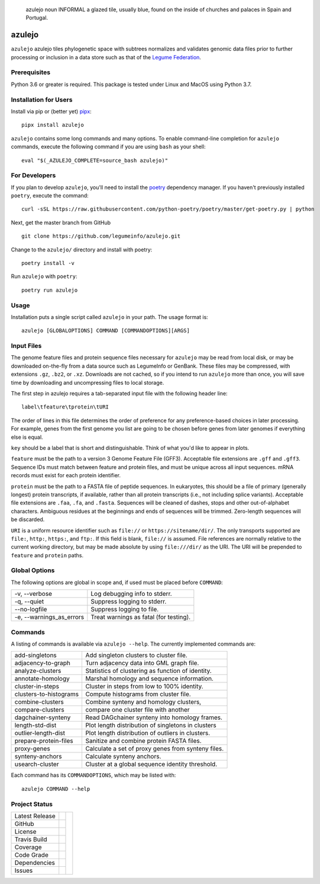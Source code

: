 .. epigraph:: azulejo
              noun INFORMAL
              a glazed tile, usually blue, found on the inside of churches and palaces in Spain and Portugal.

azulejo
=======
``azulejo`` azulejo tiles phylogenetic space with subtrees
normalizes and validates genomic data files prior to further processing
or inclusion in a data store such as that of the
`Legume Federation <https://www.legumefederation.org/en/data-store/>`_.

Prerequisites
-------------
Python 3.6 or greater is required.
This package is tested under Linux and MacOS using Python 3.7.

Installation for Users
----------------------
Install via pip or (better yet) `pipx <https://pipxproject.github.io/pipx/>`_: ::

     pipx install azulejo

``azulejo`` contains some long commands and many options.  To enable command-line
completion for ``azulejo`` commands, execute the following command if you are using
``bash`` as your shell: ::

    eval "$(_AZULEJO_COMPLETE=source_bash azulejo)"

For Developers
--------------
If you plan to develop ``azulejo``, you'll need to install
the `poetry <https://python-poetry.org>`_ dependency manager.
If you haven't previously installed ``poetry``, execute the command: ::

    curl -sSL https://raw.githubusercontent.com/python-poetry/poetry/master/get-poetry.py | python

Next, get the master branch from GitHub ::

	git clone https://github.com/legumeinfo/azulejo.git

Change to the ``azulejo/`` directory and install with poetry: ::

	poetry install -v

Run ``azulejo`` with ``poetry``: ::

    poetry run azulejo

Usage
-----
Installation puts a single script called ``azulejo`` in your path.  The usage format is::

    azulejo [GLOBALOPTIONS] COMMAND [COMMANDOPTIONS][ARGS]

Input Files
-----------
The genome feature files and protein sequence files necessary for ``azulejo`` may be read
from local disk, or may be downloaded on-the-fly from a data source such as LegumeInfo or GenBank.
These files may be compressed, with extensions ``.gz``, ``.bz2``, or ``.xz``.  Downloads are not
cached, so if you intend to run ``azulejo`` more than once, you will save time by downloading
and uncompressing files to local storage.

The first step in azulejo requires a tab-separated input file with the following
header line: ::
    label\tfeature\tprotein\tURI

The order of lines in this file determines the order of preference for any preference-based
choices in later processing.  For example, genes from the first genome you list are going to
be chosen before genes from later genomes if everything else is equal.

``key`` should be a label that is short and distinguishable.  Think of what you'd like to appear in
plots.

``feature`` must be the path to a version 3 Genome Feature File (GFF3).  Acceptable file extensions
are ``.gff`` and ``.gff3``.  Sequence IDs must match between feature and protein files, and
must be unique across all input sequences. mRNA records must exist for each protein identifier.

``protein`` must be the path to a FASTA file of peptide sequences.  In eukaryotes, this should be a
file of primary (generally longest) protein transcripts, if available, rather than all protein
transcripts (i.e., not including splice variants).  Acceptable file extensions are ``.faa``, ``.fa``,
and ``.fasta``.  Sequences will be cleaned of dashes, stops and other out-of-alphabet characters.
Ambiguous residues at the beginnings and ends of sequences will be trimmed. Zero-length sequences
will be discarded.

``URI`` is a uniform resource identifier such as ``file://`` or ``https://sitename/dir/``.  The
only transports supported are ``file:``, ``http:``, ``https:``, and ``ftp:``. If this
field is blank, ``file://`` is assumed.  File references are normally relative to the current
working directory, but may be made absolute by using ``file:///dir/`` as the URI. The URI will
be prepended to ``feature`` and ``protein`` paths.

Global Options
--------------
The following options are global in scope and, if used must be placed before
``COMMAND``:

============================= ===========================================
   -v, --verbose              Log debugging info to stderr.
   -q, --quiet                Suppress logging to stderr.
   --no-logfile               Suppress logging to file.
   -e, --warnings_as_errors   Treat warnings as fatal (for testing).
============================= ===========================================

Commands
--------
A listing of commands is available via ``azulejo --help``.
The currently implemented commands are:

========================= ==================================================
  add-singletons          Add singleton clusters to cluster file.
  adjacency-to-graph      Turn adjacency data into GML graph file.
  analyze-clusters        Statistics of clustering as function of identity.
  annotate-homology       Marshal homology and sequence information.
  cluster-in-steps        Cluster in steps from low to 100% identity.
  clusters-to-histograms  Compute histograms from cluster file.
  combine-clusters        Combine synteny and homology clusters,
  compare-clusters        compare one cluster file with another
  dagchainer-synteny      Read DAGchainer synteny into homology frames.
  length-std-dist         Plot length distribution of singletons in clusters
  outlier-length-dist     Plot length distribution of outliers in clusters.
  prepare-protein-files   Sanitize and combine protein FASTA files.
  proxy-genes             Calculate a set of proxy genes from synteny files.
  synteny-anchors         Calculate synteny anchors.
  usearch-cluster         Cluster at a global sequence identity threshold.
========================= ==================================================

Each command has its ``COMMANDOPTIONS``, which may be listed with: ::

    azulejo COMMAND --help

Project Status
--------------
+-------------------+------------+------------+
| Latest Release    | |pypi|     | |azulejo|  |
+-------------------+------------+            +
| GitHub            | |repo|     |            |
+-------------------+------------+            +
| License           | |license|  |            |
+-------------------+------------+            +
| Travis Build      | |travis|   |            |
+-------------------+------------+            +
| Coverage          | |coverage| |            |
+-------------------+------------+            +
| Code Grade        | |codacy|   |            |
+-------------------+------------+            +
| Dependencies      | |depend|   |            |
+-------------------+------------+            +
| Issues            | |issues|   |            |
+-------------------+------------+------------+


.. |azulejo| image:: docs/azulejo.jpg
     :target: https://en.wikipedia.org/wiki/Azulejo
     :alt: azulejo Definition

.. |pypi| image:: https://img.shields.io/pypi/v/azulejo.svg
    :target: https://pypi.python.org/pypi/azulejo
    :alt: Python package

.. |repo| image:: https://img.shields.io/github/commits-since/legumeinfo/azulejo/0.3.svg
    :target: https://github.com/legumeinfo/azulejo
    :alt: GitHub repository

.. |license| image:: https://img.shields.io/badge/License-BSD%203--Clause-blue.svg
    :target: https://github.com/legumeinfo/azulejo/blob/master/LICENSE
    :alt: License terms

.. |rtd| image:: https://readthedocs.org/projects/azulejo/badge/?version=latest
    :target: http://azulejo.readthedocs.io/en/latest/?badge=latest
    :alt: Documentation Server

.. |travis| image:: https://img.shields.io/travis/legumeinfo/azulejo.svg
    :target:  https://travis-ci.org/legumeinfo/azulejo
    :alt: Travis CI

.. |codacy| image:: https://api.codacy.com/project/badge/Grade/99549f0ed4e6409e9f5e80a2c4bd806b
    :target: https://www.codacy.com/app/joelb123/azulejo?utm_source=github.com&amp;utm_medium=referral&amp;utm_content=legumeinfo/azulejo&amp;utm_campaign=Badge_Grade
    :alt: Codacy.io grade

.. |coverage| image:: https://codecov.io/gh/legumeinfo/azulejo/branch/master/graph/badge.svg
    :target: https://codecov.io/gh/legumeinfo/azulejo
    :alt: Codecov.io test coverage

.. |issues| image:: https://img.shields.io/github/issues/LegumeFederation/lorax.svg
    :target:  https://github.com/legumeinfo/azulejo/issues
    :alt: Issues reported

.. |requires| image:: https://requires.io/github/legumeinfo/azulejo/requirements.svg?branch=master
     :target: https://requires.io/github/legumeinfo/azulejo/requirements/?branch=master
     :alt: Requirements Status

.. |depend| image:: https://api.dependabot.com/badges/status?host=github&repo=legumeinfo/azulejo
     :target: https://app.dependabot.com/accounts/legumeinfo/repos/203668510
     :alt: dependabot dependencies
